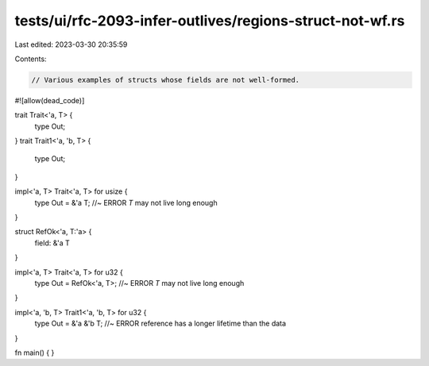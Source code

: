 tests/ui/rfc-2093-infer-outlives/regions-struct-not-wf.rs
=========================================================

Last edited: 2023-03-30 20:35:59

Contents:

.. code-block:: rs

    // Various examples of structs whose fields are not well-formed.

#![allow(dead_code)]

trait Trait<'a, T> {
    type Out;
}
trait Trait1<'a, 'b, T> {
    type Out;
}

impl<'a, T> Trait<'a, T> for usize {
    type Out = &'a T; //~ ERROR `T` may not live long enough
}

struct RefOk<'a, T:'a> {
    field: &'a T
}

impl<'a, T> Trait<'a, T> for u32 {
    type Out = RefOk<'a, T>; //~ ERROR `T` may not live long enough
}

impl<'a, 'b, T> Trait1<'a, 'b, T> for u32 {
    type Out = &'a &'b T; //~ ERROR reference has a longer lifetime than the data
}

fn main() { }


